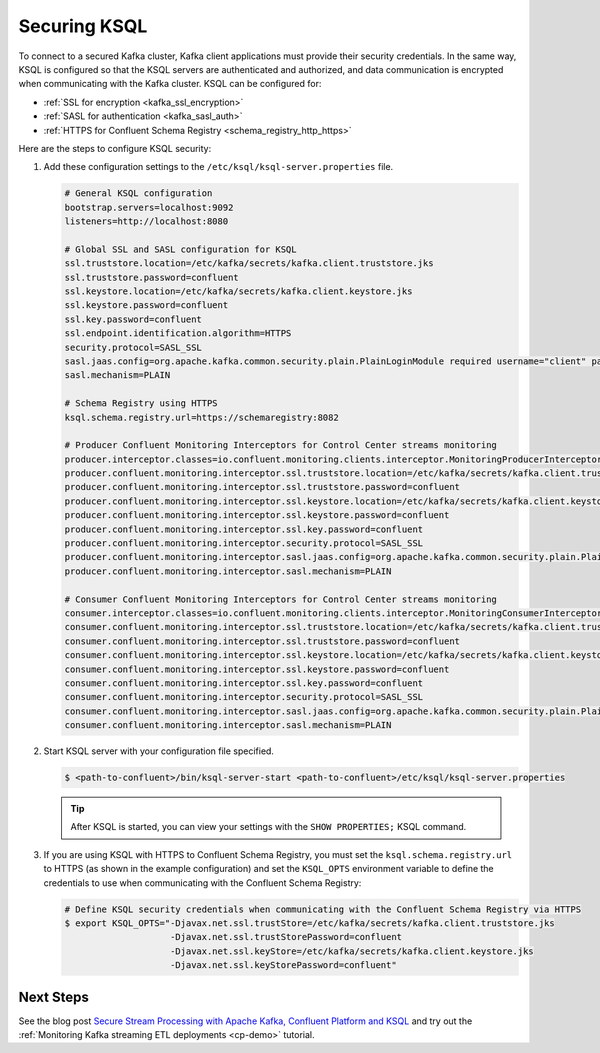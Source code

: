 .. _ksql-security:

Securing KSQL
=============

To connect to a secured Kafka cluster, Kafka client applications must provide their security credentials. In the same way,
KSQL is configured so that the KSQL servers are authenticated and authorized, and data communication is encrypted when
communicating with the Kafka cluster. KSQL can be configured for:

- :ref:`SSL for encryption <kafka_ssl_encryption>`
- :ref:`SASL for authentication <kafka_sasl_auth>`
- :ref:`HTTPS for Confluent Schema Registry <schema_registry_http_https>`

Here are the steps to configure KSQL security:

#.  Add these configuration settings to the ``/etc/ksql/ksql-server.properties`` file.

    .. code:: bash

        # General KSQL configuration
        bootstrap.servers=localhost:9092
        listeners=http://localhost:8080

        # Global SSL and SASL configuration for KSQL
        ssl.truststore.location=/etc/kafka/secrets/kafka.client.truststore.jks
        ssl.truststore.password=confluent
        ssl.keystore.location=/etc/kafka/secrets/kafka.client.keystore.jks
        ssl.keystore.password=confluent
        ssl.key.password=confluent
        ssl.endpoint.identification.algorithm=HTTPS
        security.protocol=SASL_SSL
        sasl.jaas.config=org.apache.kafka.common.security.plain.PlainLoginModule required username="client" password="client-secret";
        sasl.mechanism=PLAIN

        # Schema Registry using HTTPS
        ksql.schema.registry.url=https://schemaregistry:8082

        # Producer Confluent Monitoring Interceptors for Control Center streams monitoring
        producer.interceptor.classes=io.confluent.monitoring.clients.interceptor.MonitoringProducerInterceptor
        producer.confluent.monitoring.interceptor.ssl.truststore.location=/etc/kafka/secrets/kafka.client.truststore.jks
        producer.confluent.monitoring.interceptor.ssl.truststore.password=confluent
        producer.confluent.monitoring.interceptor.ssl.keystore.location=/etc/kafka/secrets/kafka.client.keystore.jks
        producer.confluent.monitoring.interceptor.ssl.keystore.password=confluent
        producer.confluent.monitoring.interceptor.ssl.key.password=confluent
        producer.confluent.monitoring.interceptor.security.protocol=SASL_SSL
        producer.confluent.monitoring.interceptor.sasl.jaas.config=org.apache.kafka.common.security.plain.PlainLoginModule required username="client" password="client-secret";
        producer.confluent.monitoring.interceptor.sasl.mechanism=PLAIN

        # Consumer Confluent Monitoring Interceptors for Control Center streams monitoring
        consumer.interceptor.classes=io.confluent.monitoring.clients.interceptor.MonitoringConsumerInterceptor
        consumer.confluent.monitoring.interceptor.ssl.truststore.location=/etc/kafka/secrets/kafka.client.truststore.jks
        consumer.confluent.monitoring.interceptor.ssl.truststore.password=confluent
        consumer.confluent.monitoring.interceptor.ssl.keystore.location=/etc/kafka/secrets/kafka.client.keystore.jks
        consumer.confluent.monitoring.interceptor.ssl.keystore.password=confluent
        consumer.confluent.monitoring.interceptor.ssl.key.password=confluent
        consumer.confluent.monitoring.interceptor.security.protocol=SASL_SSL
        consumer.confluent.monitoring.interceptor.sasl.jaas.config=org.apache.kafka.common.security.plain.PlainLoginModule required username="client" password="client-secret";
        consumer.confluent.monitoring.interceptor.sasl.mechanism=PLAIN

#.  Start KSQL server with your configuration file specified.

    .. code:: bash

        $ <path-to-confluent>/bin/ksql-server-start <path-to-confluent>/etc/ksql/ksql-server.properties

    .. tip:: After KSQL is started, you can view your settings with the ``SHOW PROPERTIES;`` KSQL command.

#.  If you are using KSQL with HTTPS to Confluent Schema Registry, you must set the ``ksql.schema.registry.url`` to HTTPS
    (as shown in the example configuration) and set the ``KSQL_OPTS`` environment variable to define the credentials to use
    when communicating with the Confluent Schema Registry:

    .. code:: bash

        # Define KSQL security credentials when communicating with the Confluent Schema Registry via HTTPS
        $ export KSQL_OPTS="-Djavax.net.ssl.trustStore=/etc/kafka/secrets/kafka.client.truststore.jks
                            -Djavax.net.ssl.trustStorePassword=confluent
                            -Djavax.net.ssl.keyStore=/etc/kafka/secrets/kafka.client.keystore.jks
                            -Djavax.net.ssl.keyStorePassword=confluent"

----------
Next Steps
----------

See the blog post `Secure Stream Processing with Apache Kafka, Confluent Platform and KSQL <https://www.confluent.io/blog/secure-stream-processing-apache-kafka-ksql/>`__
and try out the :ref:`Monitoring Kafka streaming ETL deployments <cp-demo>` tutorial.

